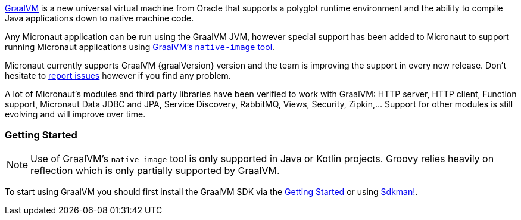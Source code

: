 https://www.graalvm.org[GraalVM] is a new universal virtual machine from Oracle that supports a polyglot runtime environment and the ability to compile Java applications down to native machine code.

Any Micronaut application can be run using the GraalVM JVM, however special support has been added to Micronaut to support running Micronaut applications using https://www.graalvm.org/docs/reference-manual/aot-compilation/[GraalVM's `native-image` tool].

Micronaut currently supports GraalVM {graalVersion} version and the team is improving the support in every new release. Don't
hesitate to https://github.com/micronaut-projects/micronaut-core/issues[report issues] however if you find any problem.

A lot of Micronaut's modules and third party libraries have been verified to work with GraalVM: HTTP server, HTTP client,
Function support, Micronaut Data JDBC and JPA, Service Discovery, RabbitMQ, Views, Security, Zipkin,... Support for other
modules is still evolving and will improve over time.

=== Getting Started

NOTE: Use of GraalVM's `native-image` tool is only supported in Java or Kotlin projects. Groovy relies heavily on
reflection which is only partially supported by GraalVM.

To start using GraalVM you should first install the GraalVM SDK via the https://www.graalvm.org/docs/getting-started/[Getting Started]
or using https://sdkman.io/[Sdkman!].
